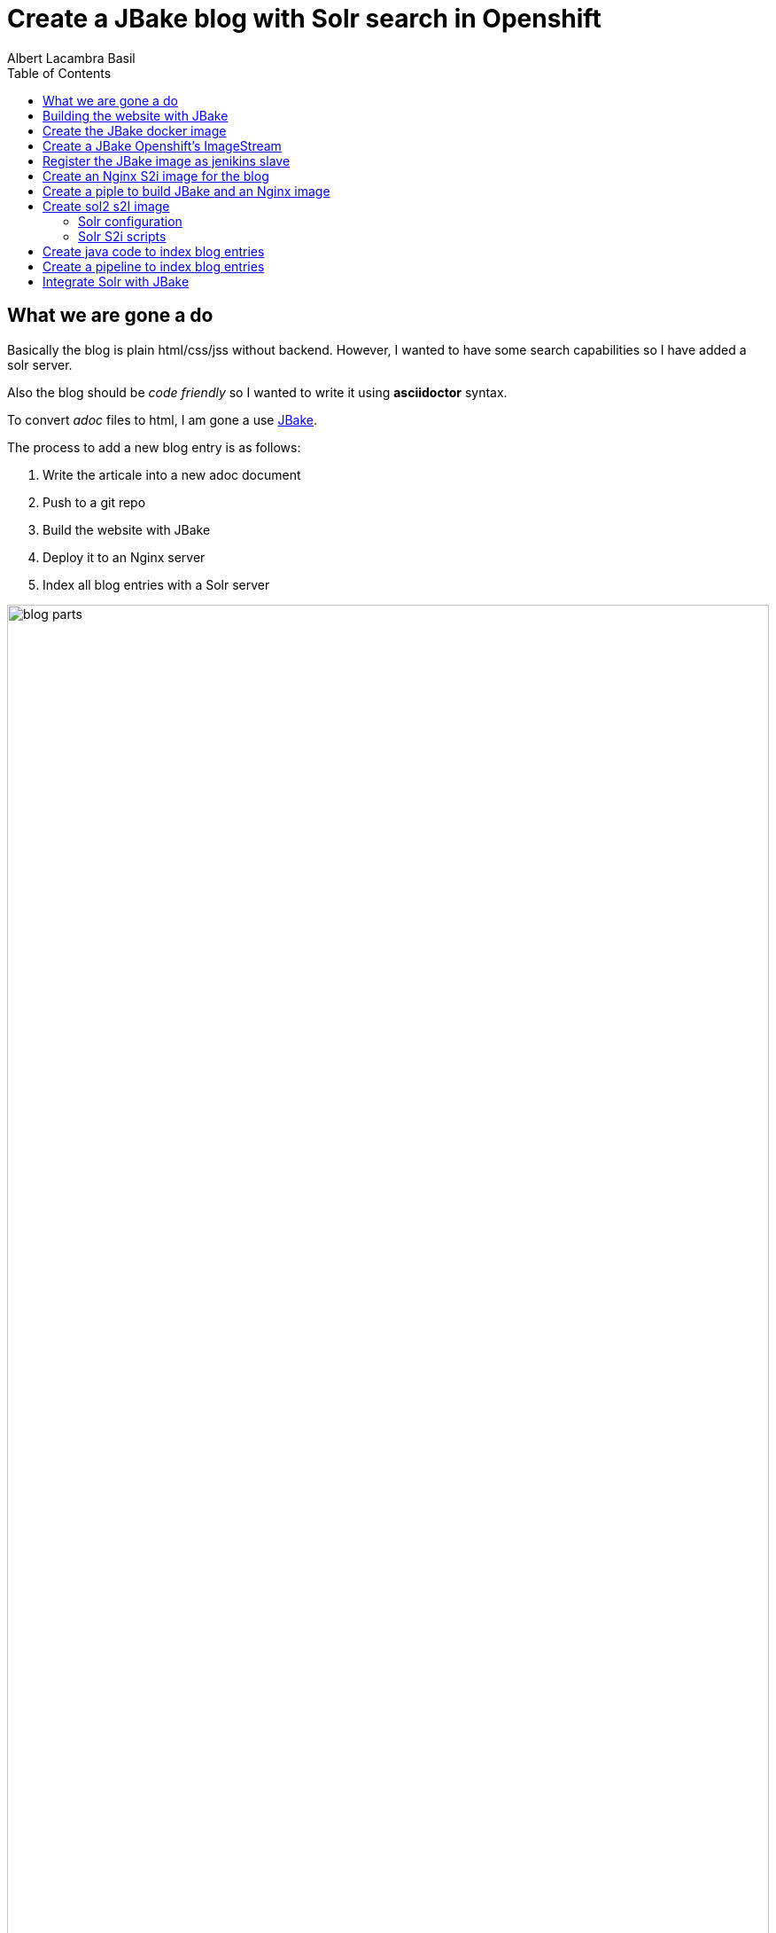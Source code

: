 = Create a JBake blog with Solr search in Openshift 
Albert Lacambra Basil 
:jbake-title: Create a JBake blog with Solr search in Openshift 
:description: Create a JBake blog with Solr search in Openshift with Jankins build and automated deployment on push event
:jbake-date: 2008-05-01 
:toc:
:jbake-type: post 
:jbake-status: published 
:jbake-tags: solr, openshift, jbake, jenkins 
:doc-id: create-a-jbake-blog-with-solr-search-in-openshift 

toc::[]


== What we are gone a do

Basically the blog is plain html/css/jss without backend. However, I wanted to have some search capabilities so I have added a solr server.

Also the blog should be _code friendly_ so I wanted to write it using *asciidoctor* syntax. 

To convert _adoc_ files to html, I am gone a use link:https://jbake.org/[JBake,window=_blank].

The process to add a new blog entry is as follows:

. Write the articale into a new adoc document
. Push to a git repo
. Build the website with JBake
. Deploy it to an Nginx server
. Index all blog entries with a Solr server

image::/blog/2020/create-a-jbake-blog-with-solr-search-in-openshift/blog-parts.png[width=100%, height=100%, parts]

== Building the website with JBake

To build a JBake site is quite easy. In short you just need to run the following command:

[source, bash]
----
13:49:03 ➜   jbake -i
JBake v2.6.4 (2019-01-21 21:03:37PM) [http://jbake.org]

Base folder structure successfully created.
13:49:08 ➜   ls -la
total 8
drwxr-xr-x    6 albertlacambra  staff   192 May  9 13:49 .
drwxr-xr-x+ 102 albertlacambra  staff  3264 May  9 13:49 ..
drwxr-xr-x    6 albertlacambra  staff   192 May  9 13:49 assets
drwxr-xr-x    4 albertlacambra  staff   128 May  9 13:49 content
-rw-r--r--    1 albertlacambra  staff    64 May  9 13:49 jbake.properties
drwxr-xr-x   12 albertlacambra  staff   384 May  9 13:49 templates
----

Now we have a basic website build. The blog contents are gone a be saved under the folder *content*. My Current structure looks like that:

[source, bash]
----
13:53:34:~/git/lacambra.tech/blog-build ->ls -lR jbake-blog/content/
total 24
-rw-r--r--  1 albertlacambra  staff  216 20 Okt  2019 404.html
-rw-r--r--  1 albertlacambra  staff  883  4 Nov  2019 about.adoc
drwxr-xr-x  4 albertlacambra  staff  128 22 Jan 18:55 blog

jbake-blog/content/blog:
total 0
drwxr-xr-x  26 albertlacambra  staff  832  1 Mär 18:40 2019
drwxr-xr-x  13 albertlacambra  staff  416  8 Mai 16:34 2020

jbake-blog/content//blog/2019:
total 264
-rw-r--r--  1 albertlacambra  staff   636  8 Nov  2019 add-new.certificate-to-be-accepted-maven.adoc
-rw-r--r--  1 albertlacambra  staff  7726 18 Dez 21:39 apache-poi-and-excel-generation-basics.adoc
...

jbake-blog/content//blog/2020:
total 120
-rw-r--r--  1 albertlacambra  staff  5385  3 Feb 22:15 cdi-event-with-jta-transactions.adoc
-rw-r--r--  1 albertlacambra  staff  2005  9 Mai 13:53 create-a-jbake-blog-with-solr-search-in-openshift.adoc
...
----

Just go to link:https://jbake.org/[JBake Official Site,window=_blank] to know more about this amazing tool :)

Now what I am intereested is about to automatize this build process. To do that, I have a created a *jenkins image* and a *jenkins pipeline*

== Create the JBake docker image
We need to create here a jenkins slave image with JBake already installed.

[source, Dockerfile]
----
FROM quay.io/openshift/origin-jenkins-agent-base:v4.0
# This is a base image that install and configures JBake.
# Child Dockerfiles can run command `jbake` to bake or anything else.

# Define environment variables.
ENV BUILD_DATE=05252019
ENV JBAKE_HOME=/opt/jbake
ENV JBAKE_USER=jbake
ENV JBAKE_VERSION=2.6.4
ENV PATH ${JBAKE_HOME}/bin:$PATH

RUN adduser ${JBAKE_USER}

RUN mkdir -p /opt/jbake-${JBAKE_VERSION} && \
    ln -s /opt/jbake-${JBAKE_VERSION} ${JBAKE_HOME} && \
    chown ${JBAKE_USER}:${JBAKE_USER} -R /opt/jbake*

RUN mkdir /opt/jbake-structure && \
    chown ${JBAKE_USER}:${JBAKE_USER} -R /opt/jbake*
    
RUN cd ~ && wget https://dl.bintray.com/jbake/binary/jbake-${JBAKE_VERSION}-bin.zip && \
    unzip ~/jbake-${JBAKE_VERSION}-bin.zip && \
    cd /opt && cp -R ~/jbake-${JBAKE_VERSION}-bin/* ${JBAKE_HOME}/ && \
    rm ~/jbake-${JBAKE_VERSION}-bin.zip && \ 
    rm -rf ~/jbake-${JBAKE_VERSION}-bin

RUN cd /opt

USER ${JBAKE_USER}

CMD jbake -b /opt/jbake-structure
----

== Create a JBake Openshift's ImageStream 
Then we just need to push it to the docker repo our choise (in my case the docker hub) and then create an imagestream with it in Openshift:

[source, bash]
----
14:07:35 ➜ docker push alacambra/jbake

....
lots of blablablabla here....
....

14:14:21 ➜  junk oc import-image  jbake --from=alacambra/jbake:latest --confirm
imagestream.image.openshift.io/jbake imported

Name:			jbake
Namespace:		playground
Created:		Less than a second ago
Labels:			<none>
Annotations:		openshift.io/image.dockerRepositoryCheck=2020-05-09T12:14:31Z
Docker Pull Spec:	docker-registry.default.svc:5000/playground/jbake
Image Lookup:		local=false
Unique Images:		1
Tags:			    1

latest
  tagged from alacambra/jbake:latest

  * alacambra/jbake@sha256:8bc165fcee614dd71b42ab4e5b48d620633d97b6e72f4bdf3057df6d2c828de6
      Less than a second ago

Image Name:	jbake:latest
Docker Image:	alacambra/jbake@sha256:8bc165fcee614dd71b42ab4e5b48d620633d97b6e72f4bdf3057df6d2c828de6
Name:		sha256:8bc165fcee614dd71b42ab4e5b48d620633d97b6e72f4bdf3057df6d2c828de6
Created:	Less than a second ago
Annotations:	image.openshift.io/dockerLayersOrder=ascending
Image Size:	234.4MB in 10 layers

....
lots of further blablablabla here....
....
----

== Register the JBake image as jenikins slave
The last step is to tell openshift that this image is gonna be used as a *jenkins slave*

To do that it is enough to add some special labels to the created image streams:

* *role: jenkins-slave* indicates that this image is to be used by a jenkins slave

* *slave-label: jbake* is the value to be used into the jenkins pipelins to use this slave image.

You can add it through openshift directly or create the imagestream using a template instead to use the _oc import-image_ command.

[source, yaml]
----
apiVersion: image.openshift.io/v1
kind: ImageStream
metadata:
  labels:
    app: [my-app]
    role: jenkins-slave
    slave-label: jbake
  name: jbake
  namespace: blog
spec:
  tags:
    - annotations:
        openshift.io/generated-by: OpenShiftWebConsole
        openshift.io/imported-from: alacambra/jbake
      from:
        kind: DockerImage
        name: alacambra/jbake
      name: latest
      referencePolicy:
        type: Source
----

== Create an Nginx S2i image for the blog

Here we are gonna a create an S2i image, so per each new push a new image will be created

[NOTE] 
====
If you do not know about S2i, visit the official website: link:https://docs.openshift.com/container-platform/3.11/architecture/core_concepts/builds_and_image_streams.html#source-build[Source-to-Image (S2I) Build, window=_blank]
====

The foolowing image is based on link:https://github.com/openshift/source-to-image/blob/master/docs/builder_image.md
[source, Dockerfile]
----

FROM centos:centos7
LABEL maintainer="Albert Lacambra Basil <albert@lacambra.tech>"
ENV NGINX_VERSION=1.6.3

# Set the labels that are used for OpenShift to describe the builder image.
LABEL io.k8s.description="Nginx Webserver" \
    io.k8s.display-name="Nginx 1.6.3" \
    io.openshift.expose-services="8080:http" \
    io.openshift.tags="builder,webserver,html,nginx" \
    # this label tells s2i where to find its mandatory scripts
    # (run, assemble, save-artifacts)
    io.openshift.s2i.scripts-url="image:///usr/libexec/s2i"

RUN yum install -y epel-release && \
    yum install -y --setopt=tsflags=nodocs nginx && \
    yum clean all

# Change the default port for nginx 
# Required if you plan on running images as a non-root user).
RUN sed -i 's/80/8080/' /etc/nginx/nginx.conf

# Copy the S2I scripts to /usr/libexec/s2i since we set the label that way
COPY ./s2i/bin/ /usr/libexec/s2i

ENV NGINX_USER=nginx

RUN chown -R ${NGINX_USER}:${NGINX_USER} /usr/share/nginx
RUN chown -R ${NGINX_USER}:${NGINX_USER} /var/log/nginx
RUN chown -R ${NGINX_USER}:${NGINX_USER} /var/lib/nginx
RUN touch /run/nginx.pid
RUN chown -R ${NGINX_USER}:${NGINX_USER} /run/nginx.pid
RUN chown -R ${NGINX_USER}:${NGINX_USER} /etc/nginx

#Workaround to fix execution with no nginx user...
RUN chmod -R 777 /var/log/nginx
RUN chmod -R 777 /var/lib/nginx
RUN  chmod -R 777 /run/nginx.pid


USER 999
EXPOSE 8080
CMD ["/usr/libexec/s2i/usage"]
----

The next step is to create the s2i scripts. Basically we need to create the _./s2i/bin/assemble_ ans the _./s2i/bin/run_ script 

.assemble
[source, bash]
----
#!/bin/bash -e
if [[ "$1" == "-h" ]]; then
	exec /usr/libexec/s2i/usage
fi

echo "---> Building and installing application from source..."

TRACK=s2ibuild-${RANDOM:0:5}

echo "${TRACK}:here is source"
ls -l /tmp/src/
echo "${TRACK}:source is done"

if [ -f /tmp/src/nginx.conf ]; then
  echo "${TRACK}:added nginx.conf"
  mv /tmp/src/nginx.conf /etc/nginx/nginx.conf
fi
if [ "$(ls -A /tmp/src)" ]; then
  echo "${TRACK}:added rest of files"
  mv /tmp/src/output/* /usr/share/nginx/html/
fi
----

Assamble script basically copies the passed files to the nginx directory:

* *nginx.conf* will be moved to */etc/nginx/nginx.conf* becomming the config file used by nginx
* any file under *output* will be served by added to nginx as static resources. Is in this folder where we need to place the generated website.


.run
[source, bash]
----
exec /usr/sbin/nginx -g "daemon off;"
----

The run command is exactly that. The run command. Is what normlly you will put in you Dockerfile under *CMD ...*

== Create a piple to build JBake and an Nginx image

Basically we need to execute three steps:

. Execute the command _jbake -b jbake-blog/_
. Copy the the generated website into the folder where nginx will start a new buid
. Start an S2i Nginx build

[source, Jenkinsfile]
----
def applicationName = "blog";

pipeline{
    agent {
        label 'jbake'
    }

    stages{
        stage('build-blog') {
            steps{
                sh script: "jbake -b jbake-blog/"
            }
        }
        stage('copy-blog') {
            steps{
                sh script: "cp -Rf jbake-blog/output s2i-nginx/files/ "
            }
        }
        stage('s2i build'){
            steps{
                script{
                    openshift.withCluster(){
                        openshift.withProject(){
                            def build = openshift.selector("bc", applicationName);
                            def startedBuild = build.startBuild("--from-file=\"./s2i-nginx/files\"");
                            startedBuild.logs('-f');
                            echo "${applicationName} build status: ${startedBuild.object().status}";
                        }
                    }
                }
            }
        }
    }
}
----

== Create sol2 s2I image

As like the Nginyx image I am gona use S2i:

.Solr Dockerfile
[source, Dockerfile]
----
FROM solr:7.7
MAINTAINER  Albert Lacambra Basil "albert@lacambra.tech"

USER root
ENV STI_SCRIPTS_PATH=/usr/libexec/s2i

LABEL io.k8s.description="Run SOLR search in OpenShift" \
      io.k8s.display-name="SOLR 7.7" \
      io.openshift.expose-services="8983:http" \
      io.openshift.tags="builder,solr,solr7.7" \
      io.openshift.s2i.scripts-url="image:///${STI_SCRIPTS_PATH}"

RUN chgrp -R 0 /opt/solr \
  && chmod -R g+rwX /opt/solr

RUN chgrp -R 0 /opt/docker-solr \
  && chmod -R g+rwX /opt/docker-solr

COPY ./s2i/bin/. ${STI_SCRIPTS_PATH}
RUN chmod -R a+rx ${STI_SCRIPTS_PATH}

USER 8983
----

This image is based on link:https://github.com/dudash/openshift-docker-solr[window=_blank]

=== Solr configuration
We need also to configure the schema that we are gone to use for our documents:

.schema.xml
[source, xml]
----
<?xml version="1.0" encoding="UTF-8" ?>

<schema name="post" version="1.1">
    <uniqueKey>id</uniqueKey>

    <fieldType name="string" class="solr.StrField"/>
    <fieldType name="text" class="solr.TextField">
        <analyzer type="index">
            <tokenizer class="solr.StandardTokenizerFactory"/>
            <filter class="solr.LowerCaseFilterFactory"/>
        </analyzer>
        <analyzer type="query">
            <tokenizer class="solr.StandardTokenizerFactory"/>
            <filter class="solr.LowerCaseFilterFactory"/>
        </analyzer>
    </fieldType>

    <field name="id" type="string" indexed="true" stored="true" multiValued="false" required="true"/>
    <field name="url" type="string" indexed="true" stored="true"/>
    <field name="title" type="text" indexed="true" stored="true"/>
    <field name="description" type="text" indexed="true" stored="true"/>
    <field name="reducedText" type="text" indexed="true" stored="true"/>
    <field name="text" type="text" indexed="true" stored="true"/>
    <field name="date" type="text" indexed="true" stored="true"/>

</schema>
----

More about configuring solr: link:https://lucene.apache.org/solr/guide/7_0/solr-configuration-files.html[solr-configuration-files, window=_blank]

=== Solr S2i scripts

as with nginx we need to create the **assamble** and **run** script.

.
[source, bash]
----
#!/bin/bash
SOURCE_FILE_DIR=/tmp/src

if [ -z "${SOLR_CONF_DIR}" ]; then
  SOLR_CONF_DIR="${SOLR_HOME:-/opt/solr/server/solr}/configsets"
fi

echo "==========================================================="
echo "Source Repo Files"
echo "-----------------------------------------------------------"
ls -al ${SOURCE_FILE_DIR}
echo "==========================================================="
echo

echo "Copying SOLR conf files from ${SOURCE_FILE_DIR}/. to ${SOLR_CONF_DIR} ..."
cp -Rf ${SOURCE_FILE_DIR}/. ${SOLR_CONF_DIR}
echo "Copied SOLR conf files."
echo
----

Basically we copy all config files under ${SOURCE_FILE_DIR} under the Solr configuration directory ${SOLR_CONF_DIR}. THe only file I have added to the default config is the **schema.xml**. The rest are just defaults.

== Create java code to index blog entries

* *SolrClientProvider*: It creates a solr client.
* *Indexer*: Takes files under a given directory and create a SolrDocument to be indexed. Basically it makes the step *(adoc) -[:to]-> (solr)*
* *ParsedDocument*: It pases each file and extracts the headers, the body and the filename. Those fileds are being added to the SolrDocuemnt.
* *Cli*: A class providing endpoints to perform actions like _delete, reindex, ..._ using link:https://github.com/tomitribe/crest#example[Crest from tomitribe,window=_blank]

[source, java]
----
package tech.lacambra.blog.solr_indexing;

import org.apache.solr.client.solrj.impl.HttpSolrClient;

public class SolrClientProvider {

  public static HttpSolrClient getClient() {
    final String solrUrl = "http://solr-blog-blog.apps.oc.lacambra/solr";
    return new HttpSolrClient.Builder(solrUrl)
        .withConnectionTimeout(10000)
        .withSocketTimeout(60000)
        .build();
  }
}
----

[source, java]
----
package tech.lacambra.blog.solr_indexing;

import org.apache.solr.client.solrj.SolrServerException;
import org.apache.solr.client.solrj.impl.HttpSolrClient;
import org.apache.solr.common.SolrInputDocument;

import java.io.IOException;
import java.nio.file.Files;
import java.nio.file.Path;
import java.nio.file.Paths;
import java.util.logging.Logger;

public class Indexer {
  private static final Logger LOGGER = Logger.getLogger(Indexer.class.getName());
  private HttpSolrClient client;

  public static void main(String[] args) throws IOException {

    if (args.length < 1) {
      throw new RuntimeException("No content path given");
    }

    try (HttpSolrClient client = SolrClientProvider.getClient()) {
      Indexer indexer = new Indexer(client);
      indexer.indexAll(args[0]);
    } catch (Exception e) {
      e.printStackTrace();
    }
  }

  public Indexer(HttpSolrClient client) {
    this.client = client;
  }

  public void indexAll(String path) {
    Path contentPath = Paths.get(path);
    try {
      Files.walk(contentPath, 1)
          .filter(p -> !p.equals(contentPath) && Files.isDirectory(p))
          .flatMap(p -> {
            try {
              return Files.walk(p, 1);
            } catch (IOException e) {
              throw new RuntimeException(e);
            }
          })
          .filter(p -> Files.isRegularFile(p))
          .map(p -> {

            try {
              return parseAdocText(p);
            } catch (IOException e) {
              throw new RuntimeException(e);
            }

          })
          .filter(ParsedDocument::isPosted)
          .forEach(this::indexDoc);
    } catch (IOException e) {
      LOGGER.info("[indexAll] Error: " + e.getMessage());
    }
  }

  private void indexDoc(ParsedDocument parsedDocument) {

    final SolrInputDocument doc = new SolrInputDocument();

    String id = parsedDocument.getHeaderValue("doc-id").orElseThrow(() -> new RuntimeException("Id must be given for:" + parsedDocument.getUrl()));
    doc.addField("id", id);
    doc.addField("url", parsedDocument.getUrl());
    doc.addField("title", parsedDocument.getHeaderValue("jbake-title").orElse(""));
    doc.addField("description", parsedDocument.getHeaderValue("description").orElse(""));
    doc.addField("reducedText", parsedDocument.getTextResume());
    doc.addField("text", parsedDocument.getBodyText());
    doc.addField("date", parsedDocument.getDisplayDate());

    String collection = "blog-solr";

    try {
      client.add(collection, doc);
      client.commit(collection);
      LOGGER.info("[indexDoc] Indexed document " + id);

    } catch (SolrServerException | IOException e) {
      e.printStackTrace();
    }


  }

  private ParsedDocument parseAdocText(Path path) throws IOException {

    ParsedDocument parsedDocument = new ParsedDocument(path.toString());
    Files.readAllLines(path).forEach(parsedDocument::parseLine);

    return parsedDocument;
  }
}

----

[source, java]
----
package tech.lacambra.blog.solr_indexing;

import java.util.*;
import java.util.stream.Collectors;
import java.util.stream.Stream;

public class ParsedDocument {

  private Map<String, String> headers;
  private List<String> body;
  private String fileName;

  public ParsedDocument(String fileName) {
    this.fileName = fileName.replace(".adoc", ".html");
    headers = new HashMap<>();
    body = new ArrayList<>();
  }

  public ParsedDocument parseLine(String line) {

    line = line.trim();

    if (line.startsWith(":")) {

      String headerName = parseHeaderName(line);
      String headerValue = parseHeaderValue(line);
      headers.put(headerName, headerValue);

    } else {

      body.add(line);

    }

    return this;
  }

  String parseHeaderName(String header) {

    header = header.trim();

    int index = header.indexOf(":", 1);
    String headerName = header.substring(1, index);

    return headerName.trim();
  }

  String parseHeaderValue(String header) {

    header = header.trim();

    int index = header.indexOf(":", 1);
    String headerValue = header.substring(index + 1);

    return headerValue.trim();
  }

  public List<String> getBodyLines() {
    return new ArrayList<>(body);
  }

  public String getBodyText() {

    Stream.of("jbake-title", "description")
        .map(this::getHeaderValue)
        .filter(Optional::isPresent)
        .map(Optional::get)
        .forEach(body::add);

    return String.join("\n", body);
  }

  public Map<String, String> getHeaders() {
    return new HashMap<>(headers);
  }

  public String getTextResume() {
    return body.stream().limit(5).collect(Collectors.joining("\n"));
  }

  public Optional<String> getHeaderValue(String headerName) {
    return Optional.ofNullable(headers.get(headerName));
  }

  public String getUrl() {
    return fileName.substring(fileName.indexOf("content") + "content".length());
  }

  public boolean isPosted() {
    return headers.getOrDefault("jbake-type", "").equals("post");
  }

  public String getDisplayDate() {
    return headers.getOrDefault("jbake-date", "");
  }

  public String getFileName() {
    return fileName;
  }
}

----

[source, java]
----
package tech.lacambra.blog.solr_indexing;

import org.apache.solr.client.solrj.SolrQuery;
import org.apache.solr.client.solrj.impl.HttpSolrClient;
import org.apache.solr.client.solrj.response.QueryResponse;
import org.apache.solr.client.solrj.response.UpdateResponse;
import org.tomitribe.crest.Main;
import org.tomitribe.crest.api.Command;
import org.tomitribe.crest.api.Default;
import org.tomitribe.crest.api.Option;
import org.tomitribe.crest.environments.SystemEnvironment;

import java.util.logging.Logger;


public class Cli {

  private static final Logger LOGGER = Logger.getLogger(Cli.class.getName());
  private String collection = "blog-solr";

  @Command("check")
  public void check() {
    LOGGER.info("[check] OK!");
  }


  @Command("delete")
  public void delete(@Option("id") @Default("") String id) {

    if (id.isEmpty()) {
      deleteAll();
    } else {
      deleteId(id);
    }
  }

  @Command("reindex")
  public void reindex(@Option("path") @Default("") String path) {

    if (path.isEmpty()) {
      throw new RuntimeException("invalid path=" + path);
    }

    deleteAll();

    try (HttpSolrClient client = SolrClientProvider.getClient()) {
      Indexer indexer = new Indexer(client);
      indexer.indexAll(path);
    } catch (Exception e) {
      e.printStackTrace();
    }


  }

  public static void main(String[] args) throws Exception {
    Main main = new Main(Cli.class);
    main.main(new SystemEnvironment(), args);
  }

  private void deleteAll() {
    try (HttpSolrClient client = SolrClientProvider.getClient()) {

      if ("".isEmpty()) {
        SolrQuery q = new SolrQuery("*:*");
        q.addField("id");

        QueryResponse r = client.query(collection, q);

        while (!r.getResults().isEmpty()) {
          r.getResults().stream()
              .map(d -> d.get("id"))
              .forEach(id -> {
                try {
                  UpdateResponse ur = client.deleteById(collection, (String) id);
                  client.commit(collection);
                  LOGGER.info("[main] Deleted document " + id);

                } catch (Exception e) {
                  LOGGER.info("[main] Error deleting " + id + " : " + e.getMessage());
                }
              });

          r = client.query(collection, q);
        }
      }


    } catch (Exception e) {
      e.printStackTrace();
    }
  }

  private void deleteId(String id) {
    try (HttpSolrClient client = SolrClientProvider.getClient()) {

      UpdateResponse ur = client.deleteById(collection, (String) id);
      client.commit(collection);
      LOGGER.info("[main] Deleted document " + id);

    } catch (Exception e1) {
      e1.printStackTrace();
    }
  }
}
----

== Create a pipeline to index blog entries

This pipeline will just execute the *Indexer*. Then all the _adocs_ will be reindexed to *Solr*.

[source, Jenkinsfile]
----
def applicationName = "solr-indexing";

pipeline{
    agent {
        label 'maven'
    }

    stages{
        stage('build-solr-indexing') {
            steps{
                sh script: "cd ${applicationName} && mvn clean package"
            }
        }
        stage('index-entries') {
            steps{
                sh script: "cd ${applicationName} && mvn exec:java -Dexec.mainClass=tech.lacambra.blog.solr_indexing.Indexer -Dexec.args=\"../jbake-blog/content/blog/\""
            }
        }
    }
}
----

== Integrate Solr with JBake

Once everytging is configured and working, I need to be able to call solr from the website.

.solr-search.js
[source, javascript]
----
const url = "/search/blog-solr/select?q="

const search = (searchId) => {

    //Pick the query from the search input box and create the search query
    const q = "*" + document.querySelector(`#${searchId}`).value.trim().replace(/[ ]+/g, "*%20%26%26%20*") + "*";
    const select = `${url}${q}`;
    
    fetch(select)
        .then(response => response.json())
        .then(j => {

            //Prepare the results section
            let main = document.querySelector("#main");
            main.innerHTML = "";

            //Show "nothing found" error
            if (j["response"]["docs"].length === 0) {
                main.innerHTML = `<article class="post"><header><div class="title">Nothing found for ${q}</div></header></article>`;
            }

            //Load results to main section
            j["response"]["docs"].forEach(entry => {
                const template = document.querySelector('#search-result');
                let rendered = Mustache.render(template.innerHTML, entry);
                let div = document.createElement("div");
                div.innerHTML = rendered;
                main.appendChild(div);
            });
        });

    return false;
}
----

A solr response will look like:
[source, json]
----
{
    "responseHeader": {
        "status": 0,
        "QTime": 3,
        "params": {
            "q": "*:*",
            "_": "1572110726768"
        }
    },
    "response": {
        "numFound": 1,
        "start": 0,
        "docs": [
            {
                "id": "...",
                "url": "...",
                "title": "...",
                "description": "...",
                "reducedText": "...",
                "text": "...",
                "date": "..."
            },
        ]
    }
}
----

In jabke you can load the javascripts file in the footer.ftl (it will depends on your tempaltes though):

.footer.ftl
[source, html]
----
<script src="<#if (content.rootpath)??>${content.rootpath}<#else></#if>js/solr-search.js"></script>
----

The template for the search results is created in *menu.ftl*

.menu.ftl
[source, html]
----
<template id="search-result">
    <article class="post">
        <header>
            <div class="title">
                <h2><a href="{{url}}">{{title}}</a></h2>
                <p>{{description}}</p>
            </div>
            <div class="meta">
                <time class="published"
                    datetime='{{date}}'>
                    {{date}}</time>
                    <div class="published eta"></div>
                <span class="author"/><span class="name">Albert Lacambra Basil</span><img src="../../img/main/avatar.png" alt="Albert Lacambra Basil" /></span>
            </div>
        </header>
    </article>
</template>
----

and finally bind the search function to the search menu. 

.menu.ftl
[source, html]
----
<li class="search">
    <a class="fa-search" href="#search">Search</a>
    <form id="search" onsubmit="return search('search-query');">
        <input id="search-query" type="text" name="q" placeholder="Search" />
        <input type="hidden" name="q" value="site:${config.site_host}">
    </form>
</li>
----

And taht's all! (I hope....)



